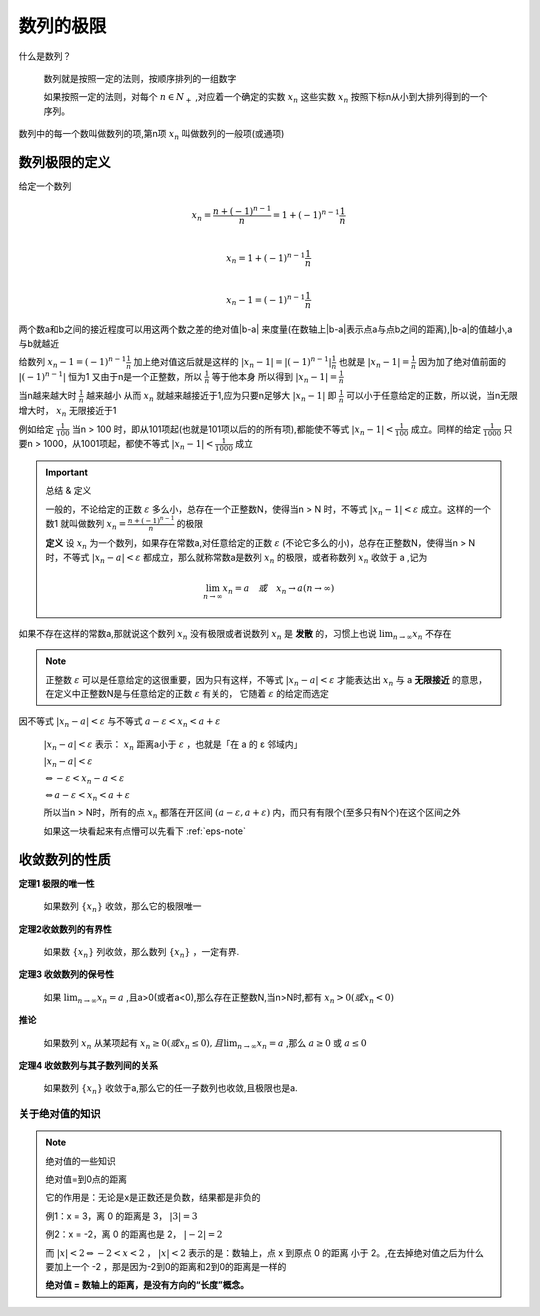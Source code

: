 

数列的极限
=====================

什么是数列？

   数列就是按照一定的法则，按顺序排列的一组数字

   如果按照一定的法则，对每个 :math:`n\in N_+` ,对应着一个确定的实数 :math:`x_n` 这些实数 :math:`x_n` 按照下标n从小到大排列得到的一个序列。 

数列中的每一个数叫做数列的项,第n项 :math:`x_n` 叫做数列的一般项(或通项)

数列极限的定义
--------------------------

给定一个数列

.. math::

   x_n=\frac{n+(-1)^{n-1}}{n}=1+(-1)^{n-1}\frac{1}{n}

   \\x_n=1+(-1)^{n-1}\frac{1}{n}

   \\x_n-1=(-1)^{n-1}\frac{1}{n}

两个数a和b之间的接近程度可以用这两个数之差的绝对值|b-a| 来度量(在数轴上|b-a|表示点a与点b之间的距离),|b-a|的值越小,a与b就越近

给数列 :math:`x_n-1=(-1)^{n-1}\frac{1}{n}` 加上绝对值这后就是这样的 :math:`|x_n-1|=|(-1)^{n-1}|\frac{1}{n}` 也就是 :math:`|x_n-1|=\frac{1}{n}` 因为加了绝对值前面的 :math:`|(-1)^{n-1}|` 恒为1 又由于n是一个正整数，所以 :math:`\frac{1}{n}` 等于他本身 所以得到 :math:`|x_n-1|=\frac{1}{n}`

当n越来越大时 :math:`\frac{1}{n}` 越来越小 从而 :math:`x_n` 就越来越接近于1,应为只要n足够大 :math:`|x_n-1|` 即 :math:`\frac{1}{n}`  可以小于任意给定的正数，所以说，当n无限增大时， :math:`x_n` 无限接近于1

例如给定 :math:`\frac{1}{100}` 当n > 100 时，即从101项起(也就是101项以后的的所有项),都能使不等式 :math:`|x_n-1| < \frac{1}{100}` 成立。同样的给定 :math:`\frac{1}{1000}` 只要n > 1000，从1001项起，都使不等式 :math:`|x_n-1| < \frac{1}{1000}` 成立

.. important:: 总结 & 定义

   一般的，不论给定的正数 :math:`\varepsilon` 多么小，总存在一个正整数N，使得当n > N 时，不等式 :math:`|x_n-1| < \varepsilon` 成立。这样的一个数1 就叫做数列 :math:`x_n=\frac{n+(-1)^{n-1}}{n}` 的极限

   **定义**  设 :math:`{x_n}` 为一个数列，如果存在常数a,对任意给定的正数 :math:`\varepsilon` (不论它多么的小)，总存在正整数N，使得当n > N时，不等式 :math:`|x_n-a| < \varepsilon` 都成立，那么就称常数a是数列 :math:`{x_n}` 的极限，或者称数列 :math:`{x_n}` 收敛于 a ,记为 
   
   .. math::

      \lim_{n\rightarrow \infty}{x_n}=a \quad 或 \quad x_n \rightarrow a (n \rightarrow \infty)

如果不存在这样的常数a,那就说这个数列 :math:`{x_n}` 没有极限或者说数列 :math:`{x_n}` 是 **发散** 的，习惯上也说 :math:`\lim_{n\rightarrow \infty}{x_n}` 不存在

.. note::
   
   正整数 :math:`\varepsilon` 可以是任意给定的这很重要，因为只有这样，不等式 :math:`|x_n-a| < \varepsilon` 才能表达出 :math:`x_n` 与 a **无限接近** 的意思，在定义中正整数N是与任意给定的正数 :math:`\varepsilon` 有关的，  它随着 :math:`\varepsilon` 的给定而选定


因不等式  :math:`|x_n-a| < \varepsilon` 与不等式 :math:`a-\varepsilon < x_n < a+\varepsilon` 

 :math:`|x_n-a| < \varepsilon` 表示： :math:`x_n` 距离a小于 :math:`\varepsilon` ，也就是「在 a 的 ε 邻域内」

 :math:`|x_n-a| < \varepsilon` 

 :math:`\Leftrightarrow -\varepsilon <x_n-a <\varepsilon` 

 :math:`\Leftrightarrow a-\varepsilon < x_n <a+\varepsilon`  

 所以当n > N时，所有的点 :math:`x_n` 都落在开区间 :math:`(a-\varepsilon,a+\varepsilon)` 内，而只有有限个(至多只有N个)在这个区间之外

 如果这一块看起来有点懵可以先看下 :ref:`eps-note`

.. image:: ../images/shuzhou2.png
   :alt: 数轴图2
   :width: 600px
   :align: center

收敛数列的性质
-------------------------

**定理1 极限的唯一性**

   如果数列 :math:`\{x_n\}` 收敛，那么它的极限唯一

**定理2收敛数列的有界性**
   
   如果数 :math:`\{x_n\}` 列收敛，那么数列 :math:`\{x_n\}` ，一定有界.

**定理3 收敛数列的保号性**

   如果 :math:`\lim_{n\rightarrow \infty}x_n=a` ,且a>0(或者a<0),那么存在正整数N,当n>N时,都有 :math:`x_n>0(或x_n<0)`  

**推论**

   如果数列 :math:`{x_n}` 从某项起有 :math:`x_n\geq 0(或 x_n \leq 0),且\lim_{n\rightarrow \infty}x_n=a` ,那么 :math:`a\geq 0` 或 :math:`a\leq 0`

**定理4 收敛数列与其子数列间的关系**

   如果数列 :math:`\{x_n\}` 收敛于a,那么它的任一子数列也收敛,且极限也是a. 


.. _eps-note:

关于绝对值的知识
^^^^^^^^^^^^^^^^

.. note:: 绝对值的一些知识

   绝对值=到0点的距离

   它的作用是：无论是x是正数还是负数，结果都是非负的

   .. image:: ../images/shuzhou.png
      :alt: 数轴图
      :width: 400px
      :align: center

   例1：x = 3，离 0 的距离是 3， :math:`|3| = 3` 

   例2：x = -2，离 0 的距离也是 2， :math:`|-2| = 2` 

   而 :math:`|x| < 2 \Leftrightarrow -2 <x <2` ， :math:`|x|<2` 表示的是：数轴上，点 x 到原点 0 的距离 小于 2。,在去掉绝对值之后为什么要加上一个 -2 ，那是因为-2到0的距离和2到0的距离是一样的

   **绝对值 = 数轴上的距离，是没有方向的“长度”概念。**


